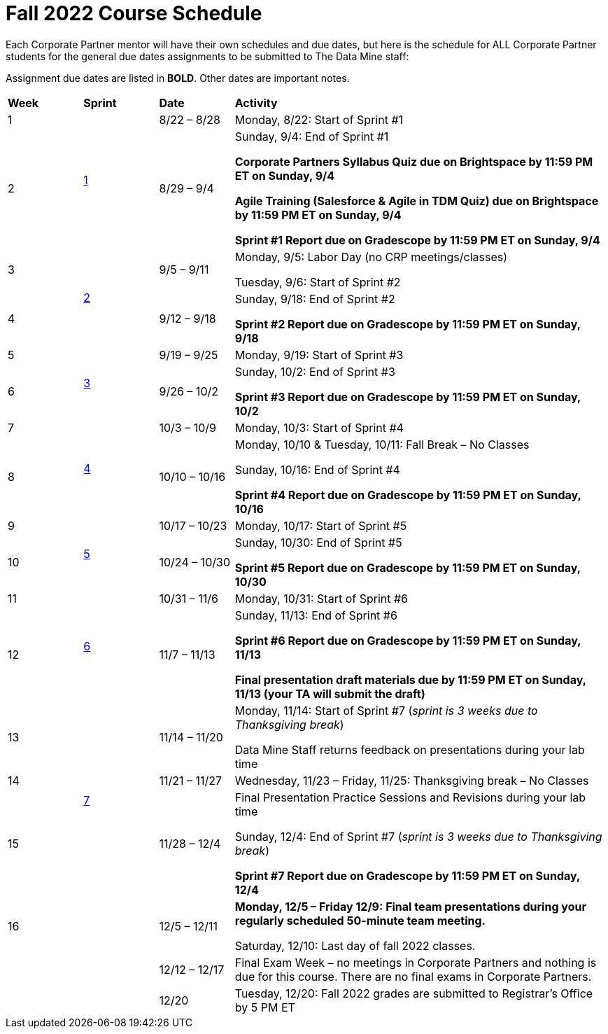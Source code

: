 = Fall 2022 Course Schedule

Each Corporate Partner mentor will have their own schedules and due dates, but here is the schedule for ALL Corporate Partner students for the general due dates assignments to be submitted to The Data Mine staff: 

Assignment due dates are listed in *BOLD*. Other dates are important notes.


[cols="^.^1,^.^1,^.^1,<.^5"]
|===

|*Week* |*Sprint* |*Date* ^.|*Activity*

|1
.2+|xref:fall2022/sprint1.adoc[1]
|8/22 – 8/28
|Monday, 8/22: Start of Sprint #1 



|2
|8/29 – 9/4
<.^|Sunday, 9/4: End of Sprint #1 

*Corporate Partners Syllabus Quiz due on Brightspace by 11:59 PM ET on Sunday, 9/4*

*Agile Training (Salesforce & Agile in TDM Quiz) due on Brightspace by 11:59 PM ET on Sunday, 9/4*

*Sprint #1 Report due on Gradescope by 11:59 PM ET on Sunday, 9/4*

|3
.2+|xref:fall2022/sprint2.adoc[2]
|9/5 – 9/11
|Monday, 9/5:  Labor Day (no CRP meetings/classes)

Tuesday, 9/6: Start of Sprint #2 




|4
|9/12 – 9/18
<.^|Sunday, 9/18: End of Sprint #2

*Sprint #2 Report due on Gradescope by 11:59 PM ET on Sunday, 9/18*


|5
.2+^|xref:fall2022/sprint3.adoc[3]
|9/19 – 9/25
|Monday, 9/19: Start of Sprint #3



|6
|9/26 – 10/2
<.^|Sunday, 10/2: End of Sprint #3 

*Sprint #3 Report due on Gradescope by 11:59 PM ET on Sunday, 10/2*


|7
.2+|xref:fall2022/sprint4.adoc[4]
|10/3 – 10/9	
|Monday, 10/3: Start of Sprint #4



|8
|10/10 – 10/16	
<.^|Monday, 10/10 & Tuesday, 10/11: Fall Break – No Classes 

Sunday, 10/16: End of Sprint #4

*Sprint #4 Report due on Gradescope by 11:59 PM ET on Sunday, 10/16*

|9
.2+|xref:fall2022/sprint5.adoc[5]
|10/17 – 10/23
|Monday, 10/17: Start of Sprint #5



|10
|10/24 – 10/30	
<.^|Sunday, 10/30: End of Sprint #5

*Sprint #5 Report due on Gradescope by 11:59 PM ET on Sunday, 10/30*

|11
.2+|xref:fall2022/sprint6.adoc[6]
|10/31 – 11/6	
|Monday, 10/31: Start of Sprint #6



|12
|11/7 – 11/13	
<.^|Sunday, 11/13: End of Sprint #6

*Sprint #6 Report due on Gradescope by 11:59 PM ET on Sunday, 11/13*

*Final presentation draft materials due by 11:59 PM ET on Sunday, 11/13 (your TA will submit the draft)*

|13
.3+|xref:fall2022/sprint7.adoc[7]
|11/14 – 11/20	
|Monday, 11/14: Start of Sprint #7 (_sprint is 3 weeks due to Thanksgiving break_)

Data Mine Staff returns feedback on presentations during your lab time



|14
|11/21 – 11/27	
<.^|Wednesday, 11/23 – Friday, 11/25: Thanksgiving break – No Classes 


|15
|11/28 – 12/4
<.^|Final Presentation Practice Sessions and Revisions during your lab time

Sunday, 12/4: End of Sprint #7 (_sprint is 3 weeks due to Thanksgiving break_)

*Sprint #7 Report due on Gradescope by 11:59 PM ET on Sunday, 12/4*

|16
|
|12/5 – 12/11
|*Monday, 12/5 – Friday 12/9: Final team presentations during your regularly scheduled 50-minute team meeting.* 

Saturday, 12/10: Last day of fall 2022 classes. 


|
|
|12/12 – 12/17	
|Final Exam Week – no meetings in Corporate Partners and nothing is due for this course. There are no final exams in Corporate Partners.

|
|
|12/20	
|Tuesday, 12/20: Fall 2022 grades are submitted to Registrar’s Office by 5 PM ET


|===